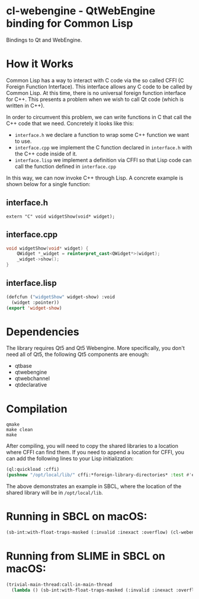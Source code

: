 * cl-webengine - QtWebEngine binding for Common Lisp
Bindings to Qt and WebEngine.

* How it Works
Common Lisp has a way to interact with C code via the so called CFFI
(C Foreign Function Interface). This interface allows any C code to be
called by Common Lisp. At this time, there is no universal foreign
function interface for C++. This presents a problem when we wish to
call Qt code (which is written in C++).

In order to circumvent this problem, we can write functions in C that
call the C++ code that we need. Concretely it looks like this:

+ =interface.h= we declare a function to wrap some C++ function we
  want to use.
+ =interface.cpp= we implement the C function declared in
  =interface.h= with the C++ code inside of it.
+ =interface.lisp= we implement a definition via CFFI so that Lisp
  code can call the function defined in =interface.cpp=

In this way, we can now invoke C++ through Lisp. A concrete example is
shown below for a single function:

** interface.h
#+NAME: interface.h
#+BEGIN_SRC C++
extern "C" void widgetShow(void* widget);
#+END_SRC

** interface.cpp
#+NAME: interface.cpp
#+BEGIN_SRC cpp
void widgetShow(void* widget) {
    QWidget *_widget = reinterpret_cast<QWidget*>(widget);
    _widget->show();
}
#+END_SRC

** interface.lisp
#+NAME: interface.lisp
#+BEGIN_SRC lisp
(defcfun ("widgetShow" widget-show) :void
  (widget :pointer))
(export 'widget-show)
#+END_SRC

* Dependencies

The library requires Qt5 and Qt5 Webengine.
More specifically, you don't need all of Qt5, the following Qt5 components are
enough:

- qtbase
- qtwebengine
- qtwebchannel
- qtdeclarative

* Compilation
#+NAME: compilation
#+BEGIN_SRC shell
qmake
make clean
make
#+END_SRC

After compiling, you will need to copy the shared libraries to a
location where CFFI can find them. If you need to append a location
for CFFI, you can add the following lines to your Lisp initialization:

#+NAME: sbclrc
#+BEGIN_SRC lisp
(ql:quickload :cffi)
(pushnew "/opt/local/lib/" cffi:*foreign-library-directories* :test #'equal)
#+END_SRC

The above demonstrates an example in SBCL, where the location of the
shared library will be in =/opt/local/lib=.

* Running in SBCL on macOS:
#+NAME: configuration
#+BEGIN_SRC lisp
(sb-int:with-float-traps-masked (:invalid :inexact :overflow) (cl-webengine::run))
#+END_SRC

* Running from SLIME in SBCL on macOS:
#+NAME: configuration
#+BEGIN_SRC lisp
(trivial-main-thread:call-in-main-thread 
  (lambda () (sb-int:with-float-traps-masked (:invalid :inexact :overflow) (cl-webengine::run))))
#+END_SRC
